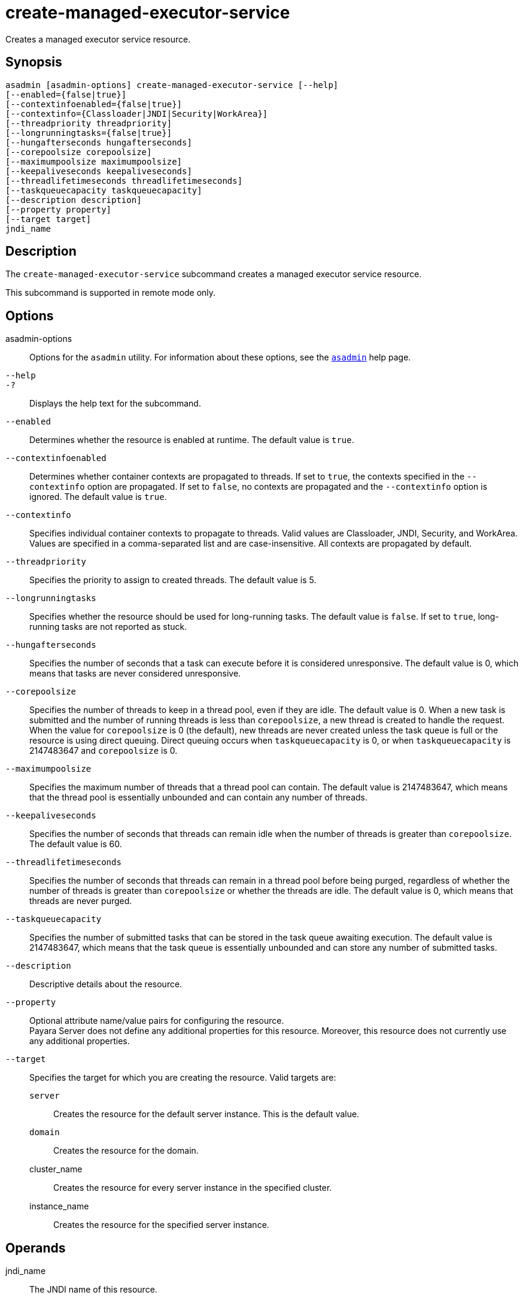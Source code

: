 [[create-managed-executor-service]]
= create-managed-executor-service

Creates a managed executor service resource.

[[synopsis]]
== Synopsis

[source,shell]
----
asadmin [asadmin-options] create-managed-executor-service [--help]
[--enabled={false|true}]
[--contextinfoenabled={false|true}]
[--contextinfo={Classloader|JNDI|Security|WorkArea}]
[--threadpriority threadpriority]
[--longrunningtasks={false|true}]
[--hungafterseconds hungafterseconds]
[--corepoolsize corepoolsize]
[--maximumpoolsize maximumpoolsize]
[--keepaliveseconds keepaliveseconds]
[--threadlifetimeseconds threadlifetimeseconds]
[--taskqueuecapacity taskqueuecapacity]
[--description description]
[--property property]
[--target target]
jndi_name
----

[[description]]
== Description

The `create-managed-executor-service` subcommand creates a managed executor service resource.

This subcommand is supported in remote mode only.

[[options]]
== Options

asadmin-options::
  Options for the `asadmin` utility. For information about these options, see the xref:Technical Documentation/Payara Server Documentation/Command Reference/asadmin.adoc#asadmin-1m[`asadmin`] help page.
`--help`::
`-?`::
  Displays the help text for the subcommand.
`--enabled`::
  Determines whether the resource is enabled at runtime. The default
  value is `true`.
`--contextinfoenabled`::
  Determines whether container contexts are propagated to threads. If set to `true`, the contexts specified in the `--contextinfo` option are propagated. If set to `false`, no contexts are propagated and the `--contextinfo` option is ignored. The default value is `true`.
`--contextinfo`::
  Specifies individual container contexts to propagate to threads. Valid values are Classloader, JNDI, Security, and WorkArea. Values are specified in a comma-separated list and are case-insensitive. All contexts are propagated by default.
`--threadpriority`::
  Specifies the priority to assign to created threads. The default value is 5.
`--longrunningtasks`::
  Specifies whether the resource should be used for long-running tasks. The default value is `false`. If set to `true`, long-running tasks are not reported as stuck.
`--hungafterseconds`::
  Specifies the number of seconds that a task can execute before it is considered unresponsive. The default value is 0, which means that tasks are never considered unresponsive.
`--corepoolsize`::
  Specifies the number of threads to keep in a thread pool, even if they are idle. The default value is 0.  When a new task is submitted and the number of running threads is less than `corepoolsize`, a new thread is created to handle the request. When the value for `corepoolsize` is 0 (the default), new threads are never created unless the task queue is full or the resource is using direct queuing. Direct queuing occurs when `taskqueuecapacity` is 0, or when `taskqueuecapacity` is 2147483647 and `corepoolsize` is 0.
`--maximumpoolsize`::
  Specifies the maximum number of threads that a thread pool can contain. The default value is 2147483647, which means that the thread pool is essentially unbounded and can contain any number of threads.
`--keepaliveseconds`::
  Specifies the number of seconds that threads can remain idle when the number of threads is greater than `corepoolsize`. The default value is 60.
`--threadlifetimeseconds`::
  Specifies the number of seconds that threads can remain in a thread pool before being purged, regardless of whether the number of threads is greater than `corepoolsize` or whether the threads are idle. The default value is 0, which means that threads are never purged.
`--taskqueuecapacity`::
  Specifies the number of submitted tasks that can be stored in the task queue awaiting execution. The default value is 2147483647, which means that the task queue is essentially unbounded and can store any number of submitted tasks.
`--description`::
  Descriptive details about the resource.
`--property`::
  Optional attribute name/value pairs for configuring the resource. +
  Payara Server does not define any additional properties for this resource. Moreover, this resource does not currently use any additional properties.
`--target`::
  Specifies the target for which you are creating the resource. Valid targets are: +
  `server`;;
    Creates the resource for the default server instance. This is the default value.
  `domain`;;
    Creates the resource for the domain.
  cluster_name;;
    Creates the resource for every server instance in the specified
    cluster.
  instance_name;;
    Creates the resource for the specified server instance.

[[operands]]
== Operands

jndi_name::
  The JNDI name of this resource.

[[examples]]
== Examples

*Example 1 Creating a Managed Executor Service Resource*

This example creates a managed executor service resource named `concurrent/myExecutor`.

[source,shell]
----
asadmin> create-managed-executor-service concurrent/myExecutor
Managed executor service concurrent/myExecutor created successfully.
Command create-managed-executor-service executed successfully.
----

[[exit-status]]
== Exit Status

0::
  subcommand executed successfully
1::
  error in executing the subcommand

*See Also*

* xref:Technical Documentation/Payara Server Documentation/Command Reference/asadmin.adoc#asadmin-1m[`asadmin`]
* xref:Technical Documentation/Payara Server Documentation/Command Reference/delete-managed-executor-service.adoc#delete-managed-executor-service[`delete-managed-executor-service`],
* xref:Technical Documentation/Payara Server Documentation/Command Reference/list-managed-executor-services.adoc#list-managed-executor-services[`list-managed-executor-services`]


